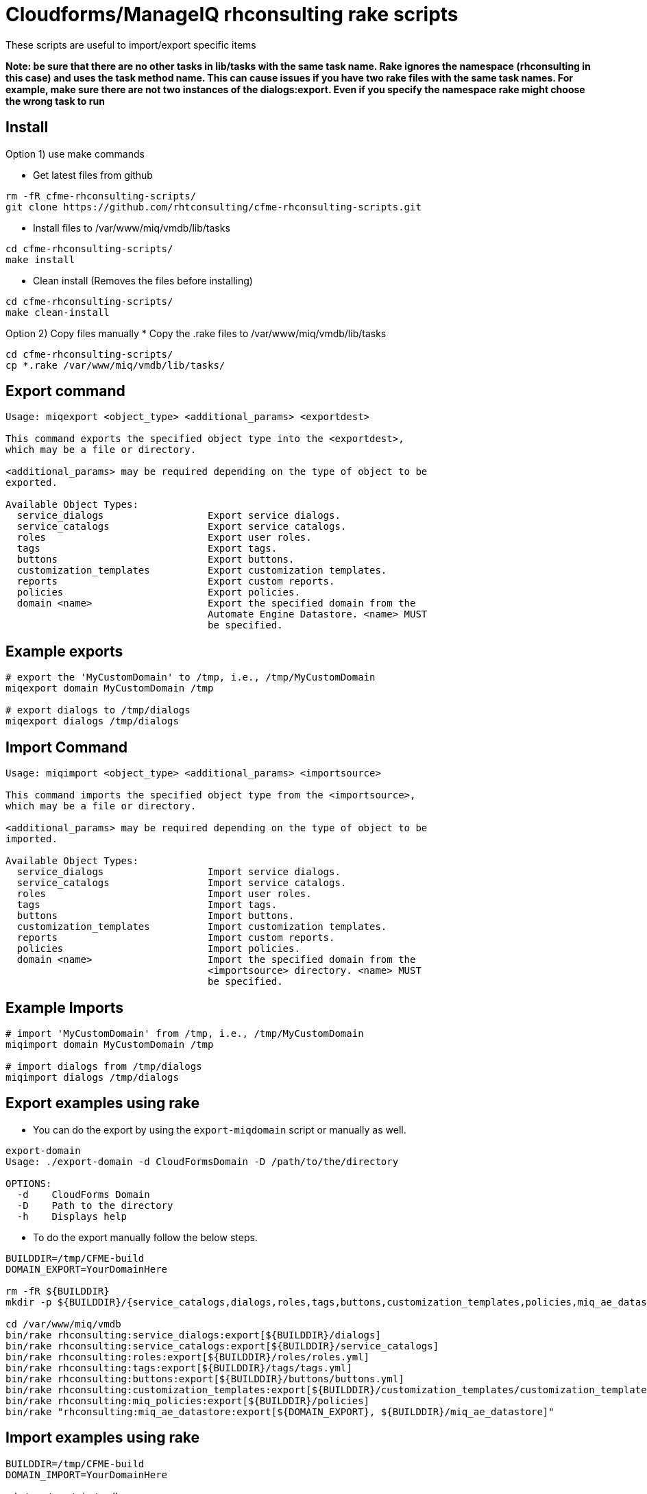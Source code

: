 = Cloudforms/ManageIQ rhconsulting rake scripts

These scripts are useful to import/export specific items

**Note: be sure that there are no other tasks in lib/tasks with the same task name. Rake ignores the namespace (rhconsulting in this case) and uses the task method name.
This can cause issues if you have two rake files with the same task names. For example, make sure there are not two instances of the dialogs:export. Even if you specify the namespace
rake might choose the wrong task to run**

== Install

Option 1) use make commands    

* Get latest files from github
----
rm -fR cfme-rhconsulting-scripts/
git clone https://github.com/rhtconsulting/cfme-rhconsulting-scripts.git
----

* Install files to /var/www/miq/vmdb/lib/tasks
----
cd cfme-rhconsulting-scripts/
make install
----

* Clean install (Removes the files before installing)
----
cd cfme-rhconsulting-scripts/
make clean-install
----

Option 2) Copy files manually
* Copy the .rake files to /var/www/miq/vmdb/lib/tasks
----
cd cfme-rhconsulting-scripts/
cp *.rake /var/www/miq/vmdb/lib/tasks/
----

== Export command
----
Usage: miqexport <object_type> <additional_params> <exportdest>

This command exports the specified object type into the <exportdest>,
which may be a file or directory.

<additional_params> may be required depending on the type of object to be
exported.

Available Object Types:
  service_dialogs                  Export service dialogs.
  service_catalogs                 Export service catalogs.
  roles                            Export user roles.
  tags                             Export tags.
  buttons                          Export buttons.
  customization_templates          Export customization templates.
  reports                          Export custom reports.
  policies                         Export policies.
  domain <name>                    Export the specified domain from the
                                   Automate Engine Datastore. <name> MUST
                                   be specified.
----

== Example exports
----
# export the 'MyCustomDomain' to /tmp, i.e., /tmp/MyCustomDomain
miqexport domain MyCustomDomain /tmp

# export dialogs to /tmp/dialogs
miqexport dialogs /tmp/dialogs
----

== Import Command
----
Usage: miqimport <object_type> <additional_params> <importsource>

This command imports the specified object type from the <importsource>,
which may be a file or directory.

<additional_params> may be required depending on the type of object to be
imported.

Available Object Types:
  service_dialogs                  Import service dialogs.
  service_catalogs                 Import service catalogs.
  roles                            Import user roles.
  tags                             Import tags.
  buttons                          Import buttons.
  customization_templates          Import customization templates.
  reports                          Import custom reports.
  policies                         Import policies.
  domain <name>                    Import the specified domain from the
                                   <importsource> directory. <name> MUST
                                   be specified.
----

== Example Imports
----
# import 'MyCustomDomain' from /tmp, i.e., /tmp/MyCustomDomain
miqimport domain MyCustomDomain /tmp

# import dialogs from /tmp/dialogs
miqimport dialogs /tmp/dialogs
----

== Export examples using rake
* You can do the export by using the `export-miqdomain` script or manually as well.
----
export-domain 
Usage: ./export-domain -d CloudFormsDomain -D /path/to/the/directory

OPTIONS:
  -d    CloudForms Domain
  -D    Path to the directory
  -h    Displays help
----

* To do the export manually follow the below steps.

----
BUILDDIR=/tmp/CFME-build
DOMAIN_EXPORT=YourDomainHere

rm -fR ${BUILDDIR}
mkdir -p ${BUILDDIR}/{service_catalogs,dialogs,roles,tags,buttons,customization_templates,policies,miq_ae_datastore}

cd /var/www/miq/vmdb
bin/rake rhconsulting:service_dialogs:export[${BUILDDIR}/dialogs]
bin/rake rhconsulting:service_catalogs:export[${BUILDDIR}/service_catalogs]
bin/rake rhconsulting:roles:export[${BUILDDIR}/roles/roles.yml]
bin/rake rhconsulting:tags:export[${BUILDDIR}/tags/tags.yml]
bin/rake rhconsulting:buttons:export[${BUILDDIR}/buttons/buttons.yml]
bin/rake rhconsulting:customization_templates:export[${BUILDDIR}/customization_templates/customization_templates.yml]
bin/rake rhconsulting:miq_policies:export[${BUILDDIR}/policies]
bin/rake "rhconsulting:miq_ae_datastore:export[${DOMAIN_EXPORT}, ${BUILDDIR}/miq_ae_datastore]"
----

== Import examples using rake
----
BUILDDIR=/tmp/CFME-build
DOMAIN_IMPORT=YourDomainHere

cd /var/www/miq/vmdb
bin/rake rhconsulting:service_dialogs:import[${BUILDDIR}/dialogs]
bin/rake rhconsulting:roles:import[${BUILDDIR}/roles/roles.yml]
bin/rake rhconsulting:tags:import[${BUILDDIR}/tags/tags.yml]
bin/rake rhconsulting:buttons:import[${BUILDDIR}/buttons/buttons.yml]
bin/rake rhconsulting:customization_templates:import[${BUILDDIR}/customization_templates/customization_templates.yml]
bin/rake rhconsulting:miq_policies:import[${BUILDDIR}/policies]
bin/rake rhconsulting:service_catalogs:import[${BUILDDIR}/service_catalogs]
bin/rake "rhconsulting:miq_ae_datastore:import[${DOMAIN_IMPORT}, ${BUILDDIR}/miq_ae_datastore]"
bin/rake rhconsulting:service_catalogs:import[${BUILDDIR}/service_catalogs]
----

NOTE: Service Catalogs should be imported last as they reference Dialogs and the Automate Domain(s).

== Contribution guidelines
* Writing tests
* Code review
* Other guidelines

== Who do I talk to?
* Jose Simonelli (jose@redhat.com)
* Lester Claudio (claudiol@redhat.com)
* George Goh (george.goh@redhat.com)

